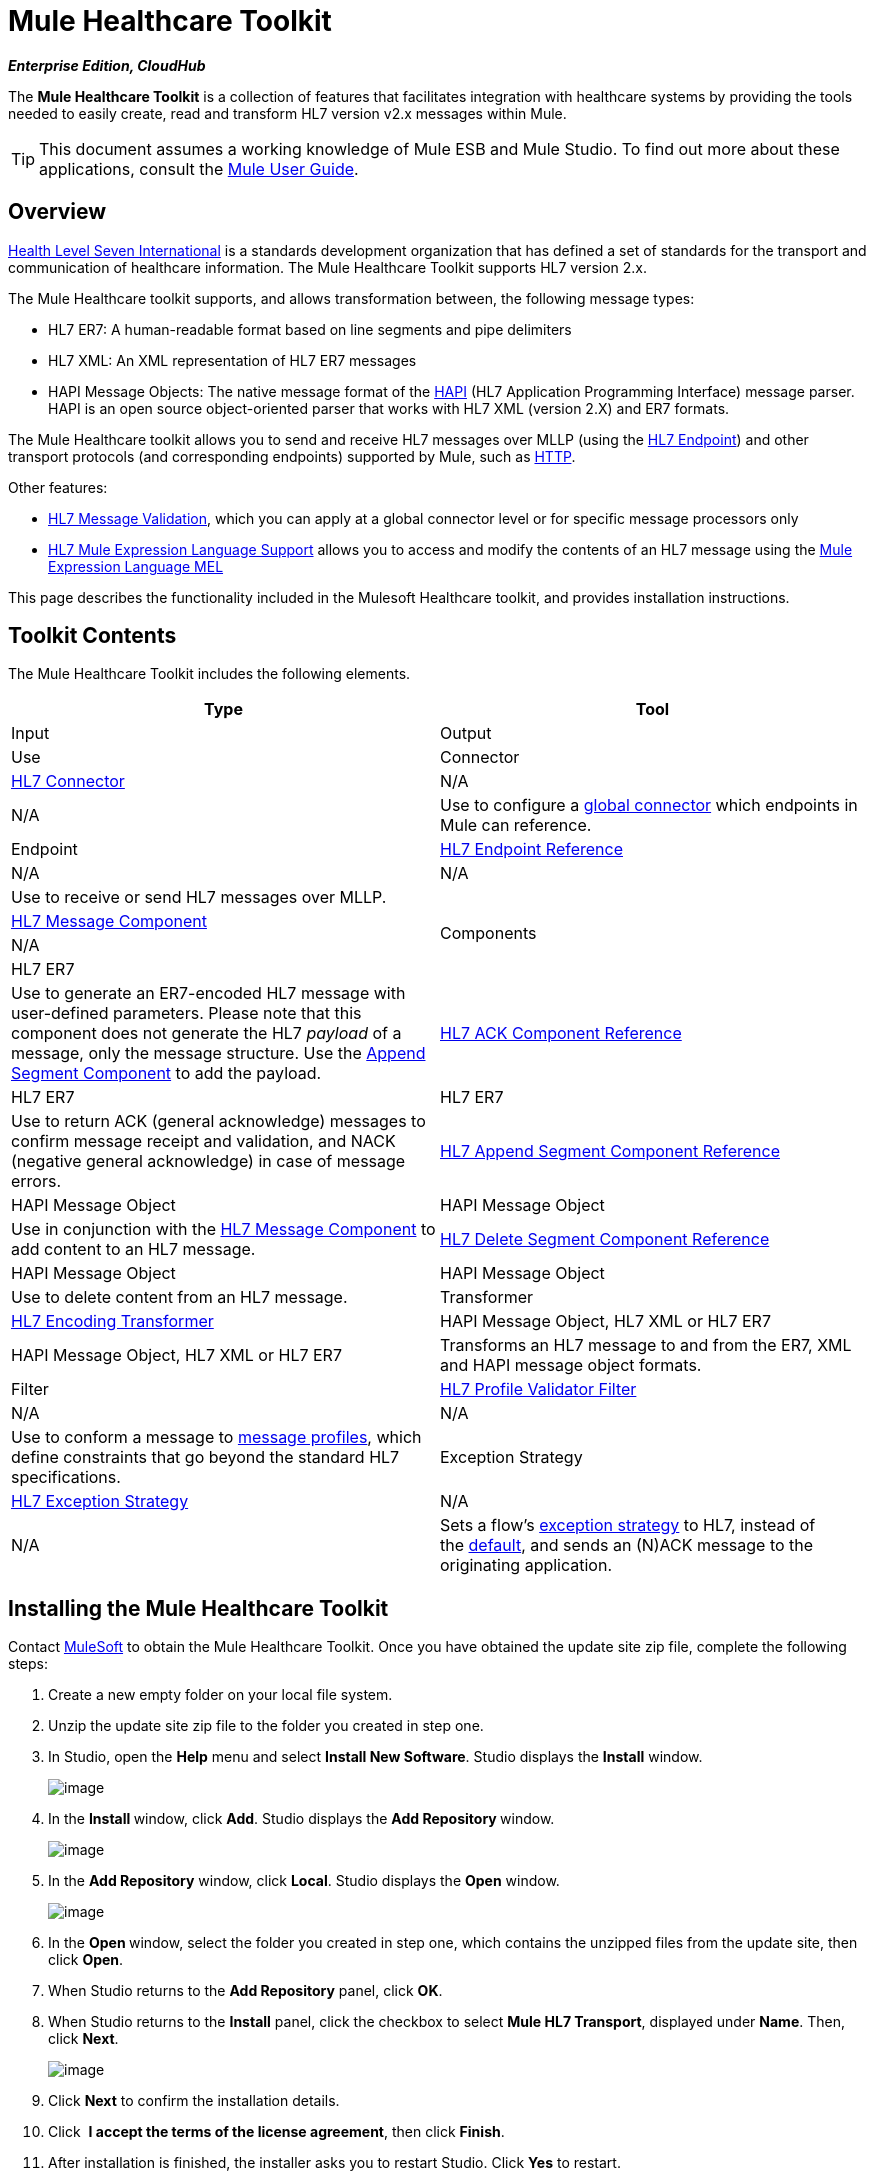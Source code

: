 = Mule Healthcare Toolkit

*_Enterprise Edition, CloudHub_*

The *Mule Healthcare Toolkit* is a collection of features that facilitates integration with healthcare systems by providing the tools needed to easily create, read and transform HL7 version v2.x messages within Mule.

[TIP]
This document assumes a working knowledge of Mule ESB and Mule Studio. To find out more about these applications, consult the link:/docs/display/34X/Mule+User+Guide[Mule User Guide].

== Overview

http://www.hl7.org[Health Level Seven International] is a standards development organization that has defined a set of standards for the transport and communication of healthcare information. The Mule Healthcare Toolkit supports HL7 version 2.x. 

The Mule Healthcare toolkit supports, and allows transformation between, the following message types:

* HL7 ER7: A human-readable format based on line segments and pipe delimiters
* HL7 XML: An XML representation of HL7 ER7 messages
* HAPI Message Objects: The native message format of the http://hl7api.sourceforge.net/[HAPI] (HL7 Application Programming Interface) message parser. HAPI is an open source object-oriented parser that works with HL7 XML (version 2.X) and ER7 formats.

The Mule Healthcare toolkit allows you to send and receive HL7 messages over MLLP (using the link:/docs/display/34X/HL7+Endpoint+Reference[HL7 Endpoint]) and other transport protocols (and corresponding endpoints) supported by Mule, such as link:/docs/display/34X/HTTP+Transport+Reference[HTTP].

Other features:

* link:/docs/display/34X/HL7+Message+Validation[HL7 Message Validation], which you can apply at a global connector level or for specific message processors only
* link:/docs/display/34X/HL7+Mule+Expression+Language+Support[HL7 Mule Expression Language Support] allows you to access and modify the contents of an HL7 message using the link:/docs/display/34X/Mule+Expression+Language+MEL[Mule Expression Language MEL]

This page describes the functionality included in the Mulesoft Healthcare toolkit, and provides installation instructions.

== Toolkit Contents

The Mule Healthcare Toolkit includes the following elements.

[cols=",",options="header"]
|===
|Type |Tool |Input |Output |Use
|Connector
|link:/docs/display/34X/HL7+Connector[HL7 Connector]
|N/A
|N/A
|Use to configure a link:/docs/display/34X/Understand+Global+Mule+Elements[global connector] which endpoints in Mule can reference.
|Endpoint
|link:/docs/display/34X/HL7+Endpoint+Reference[HL7 Endpoint Reference]
|N/A
|N/A
|Use to receive or send HL7 messages over MLLP.
.4+|Components |link:/docs/display/34X/HL7+Message+Component[HL7 Message Component]
|N/A
|HL7 ER7
|Use to generate an ER7-encoded HL7 message with user-defined parameters. Please note that this component does not generate the HL7 _payload_ of a message, only the message structure. Use the link:/docs/display/34X/HL7+Append+Segment+Component+Reference[Append Segment Component] to add the payload.
|link:/docs/display/34X/HL7+ACK+Component+Reference[HL7 ACK Component Reference]
|HL7 ER7
|HL7 ER7
|Use to return ACK (general acknowledge) messages to confirm message receipt and validation, and NACK (negative general acknowledge) in case of message errors. +
|link:/docs/display/34X/HL7+Append+Segment+Component+Reference[HL7 Append Segment Component Reference]
|HAPI Message Object
|HAPI Message Object
|Use in conjunction with the link:/docs/display/34X/HL7+Message+Component[HL7 Message Component] to add content to an HL7 message.
|link:/docs/display/34X/HL7+Delete+Segment+Component+Reference[HL7 Delete Segment Component Reference]
|HAPI Message Object
|HAPI Message Object
|Use to delete content from an HL7 message.
|Transformer
|link:/docs/display/34X/HL7+Encoding+Transformer[HL7 Encoding Transformer]
|HAPI Message Object, HL7 XML or HL7 ER7
|HAPI Message Object, HL7 XML or HL7 ER7
|Transforms an HL7 message to and from the ER7, XML and HAPI message object formats.
|Filter
|link:/docs/display/34X/HL7+Profile+Validator+Filter[HL7 Profile Validator Filter]
|N/A
|N/A
|Use to conform a message to http://wiki.hl7.org/index.php?title=Conformance_Profile[message profiles], which define constraints that go beyond the standard HL7 specifications.
|Exception Strategy
|link:/docs/display/34X/HL7+Exception+Strategy[HL7 Exception Strategy]
|N/A
|N/A
|Sets a flow's link:/docs/display/34X/Error+Handling[exception strategy] to HL7, instead of the link:/docs/display/34X/Error+Handling#ErrorHandling-DefaultExceptionStrategy[default], and sends an (N)ACK message to the originating application.
|===

== Installing the Mule Healthcare Toolkit

Contact mailto:info@mulesoft.com[MuleSoft] to obtain the Mule Healthcare Toolkit. Once you have obtained the update site zip file, complete the following steps:

. Create a new empty folder on your local file system.
. Unzip the update site zip file to the folder you created in step one.
. In Studio, open the *Help* menu and select *Install New Software*. Studio displays the *Install* window. +

+
image:/docs/download/attachments/95393736/1.installwindow.png?version=1&modificationDate=1374599026868[image] +
+

. In the **Install **window, click *Add*. Studio displays the **Add Repository **window. +

+
image:/docs/download/attachments/95393736/2.add.repository.png?version=1&modificationDate=1374599027169[image] +
+

. In the *Add Repository* window, click *Local*. Studio displays the *Open* window. +

+
image:/docs/download/thumbnails/95393736/3.open.png?version=1&modificationDate=1374599027458[image] +
+

. In the **Open **window, select the folder you created in step one, which contains the unzipped files from the update site, then click *Open*.
. When Studio returns to the *Add Repository* panel, click *OK*.
. When Studio returns to the *Install* panel, click the checkbox to select *Mule HL7 Transport*, displayed under *Name*. Then, click *Next*. +

+
image:/docs/download/attachments/95393736/4.install.png?version=1&modificationDate=1374599027878[image] +
+

. Click *Next* to confirm the installation details.
. Click  *I accept the terms of the license agreement*, then click *Finish*.
. After installation is finished, the installer asks you to restart Studio. Click *Yes* to restart.

After restarting Studio, type `hl` in the Palette filter to quickly find HL7 building blocks.

== See Also

* Use the link:/docs/display/34X/Testing+with+HAPI+TestPanel[HAPI TestPanel] to test your HL7 application.
* Learn more about link:/docs/display/34X/Transformers[transformers] in Studio.
* Learn more about link:/docs/display/34X/Components[components] in Studio.
* Learn more about link:/docs/display/34X/Filters[filters] in Studio.
* Learn more about link:/docs/display/34X/Studio+Endpoints[endpoints] in Studio.
